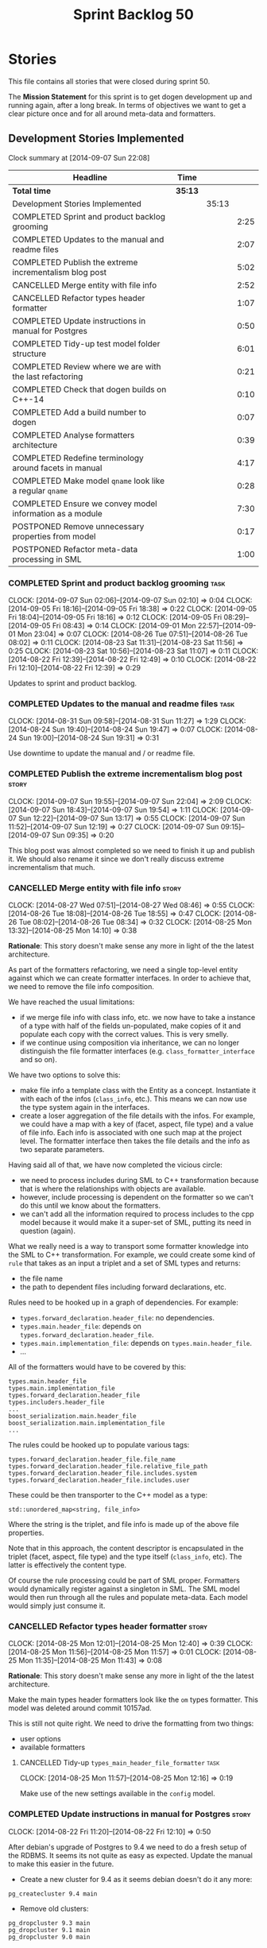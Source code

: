 #+title: Sprint Backlog 50
#+options: date:nil toc:nil author:nil num:nil
#+todo: ANALYSIS IMPLEMENTATION TESTING | COMPLETED CANCELLED POSTPONED
#+tags: story(s) epic(e) task(t) note(n) spike(p)

* Stories

This file contains all stories that were closed during sprint 50.

The *Mission Statement* for this sprint is to get dogen development up
and running again, after a long break. In terms of objectives we want
to get a clear picture once and for all around meta-data and
formatters.

** Development Stories Implemented

#+begin: clocktable :maxlevel 3 :scope subtree
Clock summary at [2014-09-07 Sun 22:08]

| Headline                                                 | Time    |       |      |
|----------------------------------------------------------+---------+-------+------|
| *Total time*                                             | *35:13* |       |      |
|----------------------------------------------------------+---------+-------+------|
| Development Stories Implemented                          |         | 35:13 |      |
| COMPLETED Sprint and product backlog grooming            |         |       | 2:25 |
| COMPLETED Updates to the manual and readme files         |         |       | 2:07 |
| COMPLETED Publish the extreme incrementalism blog post   |         |       | 5:02 |
| CANCELLED Merge entity with file info                    |         |       | 2:52 |
| CANCELLED Refactor types header formatter                |         |       | 1:07 |
| COMPLETED Update instructions in manual for Postgres     |         |       | 0:50 |
| COMPLETED Tidy-up test model folder structure            |         |       | 6:01 |
| COMPLETED Review where we are with the last refactoring  |         |       | 0:21 |
| COMPLETED Check that dogen builds on C++-14              |         |       | 0:10 |
| COMPLETED Add a build number to dogen                    |         |       | 0:07 |
| COMPLETED Analyse formatters architecture                |         |       | 0:39 |
| COMPLETED Redefine terminology around facets in manual   |         |       | 4:17 |
| COMPLETED Make model =qname= look like a regular =qname= |         |       | 0:28 |
| COMPLETED Ensure we convey model information as a module |         |       | 7:30 |
| POSTPONED Remove unnecessary properties from model       |         |       | 0:17 |
| POSTPONED Refactor meta-data processing in SML           |         |       | 1:00 |
#+end:

*** COMPLETED Sprint and product backlog grooming                      :task:
    CLOSED: [2014-09-07 Sun 22:06]
    CLOCK: [2014-09-07 Sun 02:06]--[2014-09-07 Sun 02:10] =>  0:04
    CLOCK: [2014-09-05 Fri 18:16]--[2014-09-05 Fri 18:38] =>  0:22
    CLOCK: [2014-09-05 Fri 18:04]--[2014-09-05 Fri 18:16] =>  0:12
    CLOCK: [2014-09-05 Fri 08:29]--[2014-09-05 Fri 08:43] =>  0:14
    CLOCK: [2014-09-01 Mon 22:57]--[2014-09-01 Mon 23:04] =>  0:07
    CLOCK: [2014-08-26 Tue 07:51]--[2014-08-26 Tue 08:02] =>  0:11
    CLOCK: [2014-08-23 Sat 11:31]--[2014-08-23 Sat 11:56] =>  0:25
    CLOCK: [2014-08-23 Sat 10:56]--[2014-08-23 Sat 11:07] =>  0:11
    CLOCK: [2014-08-22 Fri 12:39]--[2014-08-22 Fri 12:49] =>  0:10
    CLOCK: [2014-08-22 Fri 12:10]--[2014-08-22 Fri 12:39] =>  0:29

Updates to sprint and product backlog.

*** COMPLETED Updates to the manual and readme files                   :task:
    CLOSED: [2014-09-07 Sun 22:06]
    CLOCK: [2014-08-31 Sun 09:58]--[2014-08-31 Sun 11:27] =>  1:29
    CLOCK: [2014-08-24 Sun 19:40]--[2014-08-24 Sun 19:47] =>  0:07
    CLOCK: [2014-08-24 Sun 19:00]--[2014-08-24 Sun 19:31] =>  0:31

Use downtime to update the manual and / or readme file.

*** COMPLETED Publish the extreme incrementalism blog post            :story:
    CLOSED: [2014-09-07 Sun 22:04]
    CLOCK: [2014-09-07 Sun 19:55]--[2014-09-07 Sun 22:04] =>  2:09
    CLOCK: [2014-09-07 Sun 18:43]--[2014-09-07 Sun 19:54] =>  1:11
    CLOCK: [2014-09-07 Sun 12:22]--[2014-09-07 Sun 13:17] =>  0:55
    CLOCK: [2014-09-07 Sun 11:52]--[2014-09-07 Sun 12:19] =>  0:27
    CLOCK: [2014-09-07 Sun 09:15]--[2014-09-07 Sun 09:35] =>  0:20

This blog post was almost completed so we need to finish it up and
publish it. We should also rename it since we don't really discuss
extreme incrementalism that much.

*** CANCELLED Merge entity with file info                             :story:
    CLOSED: [2014-09-01 Mon 22:57]
    CLOCK: [2014-08-27 Wed 07:51]--[2014-08-27 Wed 08:46] =>  0:55
    CLOCK: [2014-08-26 Tue 18:08]--[2014-08-26 Tue 18:55] =>  0:47
    CLOCK: [2014-08-26 Tue 08:02]--[2014-08-26 Tue 08:34] =>  0:32
    CLOCK: [2014-08-25 Mon 13:32]--[2014-08-25 Mon 14:10] =>  0:38

*Rationale*: This story doesn't make sense any more in light of the
the latest architecture.

As part of the formatters refactoring, we need a single top-level
entity against which we can create formatter interfaces. In order to
achieve that, we need to remove the file info composition.

We have reached the usual limitations:

- if we merge file info with class info, etc. we now have to take a
  instance of a type with half of the fields un-populated, make copies
  of it and populate each copy with the correct values. This is very
  smelly.
- if we continue using composition via inheritance, we can no longer
  distinguish the file formatter interfaces
  (e.g. =class_formatter_interface= and so on).

We have two options to solve this:

- make file info a template class with the Entity as a
  concept. Instantiate it with each of the infos (=class_info=,
  etc.). This means we can now use the type system again in the
  interfaces.
- create a loser aggregation of the file details with the infos. For
  example, we could have a map with a key of (facet, aspect, file type)
  and a value of file info. Each info is associated with one such map
  at the project level. The formatter interface then takes the file
  details and the info as two separate parameters.

Having said all of that, we have now completed the vicious circle:

- we need to process includes during SML to C++ transformation because
  that is where the relationships with objects are available.
- however, include processing is dependent on the formatter so we
  can't do this until we know about the formatters.
- we can't add all the information required to process includes to the
  cpp model because it would make it a super-set of SML, putting its
  need in question (again).

What we really need is a way to transport some formatter knowledge
into the SML to C++ transformation. For example, we could create some
kind of =rule= that takes as an input a triplet and a set of SML types
and returns:

- the file name
- the path to dependent files including forward declarations, etc.

Rules need to be hooked up in a graph of dependencies. For example:

- =types.forward_declaration.header_file=: no dependencies.
- =types.main.header_file=: depends on
  =types.forward_declaration.header_file=.
- =types.main.implementation_file=: depends on
  =types.main.header_file=.
- ...

All of the formatters would have to be covered by this:

: types.main.header_file
: types.main.implementation_file
: types.forward_declaration.header_file
: types.includers.header_file
: ...
: boost_serialization.main.header_file
: boost_serialization.main.implementation_file
: ...

The rules could be hooked up to populate various tags:

: types.forward_declaration.header_file.file_name
: types.forward_declaration.header_file.relative_file_path
: types.forward_declaration.header_file.includes.system
: types.forward_declaration.header_file.includes.user

These could be then transporter to the C++ model as a type:

: std::unordered_map<string, file_info>

Where the string is the triplet, and file info is made up of the above
file properties.

Note that in this approach, the content descriptor is encapsulated in
the triplet (facet, aspect, file type) and the type itself
(=class_info=, etc). The latter is effectively the content type.

Of course the rule processing could be part of SML proper. Formatters
would dynamically register against a singleton in SML. The SML model
would then run through all the rules and populate meta-data. Each
model would simply just consume it.

*** CANCELLED Refactor types header formatter                         :story:
    CLOSED: [2014-09-01 Mon 22:58]
    CLOCK: [2014-08-25 Mon 12:01]--[2014-08-25 Mon 12:40] =>  0:39
    CLOCK: [2014-08-25 Mon 11:56]--[2014-08-25 Mon 11:57] =>  0:01
    CLOCK: [2014-08-25 Mon 11:35]--[2014-08-25 Mon 11:43] =>  0:08

*Rationale*: This story doesn't make sense any more in light of the
the latest architecture.

Make the main types header formatters look like the =om= types
formatter. This model was deleted around commit 10157ad.

This is still not quite right. We need to drive the formatting from
two things:

- user options
- available formatters

**** CANCELLED Tidy-up =types_main_header_file_formatter=              :task:
     CLOSED: [2014-09-01 Mon 22:58]
     CLOCK: [2014-08-25 Mon 11:57]--[2014-08-25 Mon 12:16] =>  0:19

Make use of the new settings available in the =config= model.

*** COMPLETED Update instructions in manual for Postgres              :story:
    CLOSED: [2014-08-22 Fri 12:39]
    CLOCK: [2014-08-22 Fri 11:20]--[2014-08-22 Fri 12:10] =>  0:50

After debian's upgrade of Postgres to 9.4 we need to do a fresh setup
of the RDBMS. It seems its not quite as easy as expected. Update the
manual to make this easier in the future.

- Create a new cluster for 9.4 as it seems debian doesn't do it any
  more:

: pg_createcluster 9.4 main

- Remove old clusters:

: pg_dropcluster 9.3 main
: pg_dropcluster 9.1 main
: pg_dropcluster 9.0 main

- Create user =build= and databases as usual.

*** COMPLETED Fix doxygen warnings                                    :story:
    CLOSED: [2014-08-22 Fri 13:02]

We are getting a few annoying warnings when generating the docs:

: Warning: Tag `XML_SCHEMA' at line 213 of file `/home/marco/Development/DomainDrivenConsulting/output/dogen/clang-3.5/stage/doxygen/dogen.doxy' has become obsolete.
:          To avoid this warning please remove this line from your configuration file or upgrade it using "doxygen -u"
: Warning: Tag `XML_DTD' at line 214 of file `/home/marco/Development/DomainDrivenConsulting/output/dogen/clang-3.5/stage/doxygen/dogen.doxy' has become obsolete.
:          To avoid this warning please remove this line from your configuration file or upgrade it using "doxygen -u"

Remove these tags as we are not using them.

*** COMPLETED Tidy-up test model folder structure                     :story:
    CLOSED: [2014-08-23 Sat 10:12]
    CLOCK: [2014-08-22 Fri 12:49]--[2014-08-22 Fri 12:53] =>  0:04

Create a single top-level directory to house the test models:
=test_models=. At present its difficult to understand the code
structure due to the proliferation of test models.

Originally we had spec'd a very elaborate tree structure for this
directory but since we only support C++-11 at present, lets just
create a single folder. We can worry about cleverer organisation
later.

**** COMPLETED Old understanding                                       :note:
     CLOSED: [2014-08-22 Fri 12:53]

Split from story Tidy-up test models:

We should take this opportunity to reorganise the test model folders,
perhaps with a structure similar to this (in projects):

: test_models
:     |----> cpp_03                 [language, variant]
:              |----> enumeration   [model with tests]
:               ...
:     |----> cpp_11
:              |----> enumeration
:               ...
:     |----> csharp
:      ...

All the tests in sanitizer would then be moved into each individual
model. This would allow compiling the tests on C++ 03 and C++ 11. We
would also have to move this flag from the generic C++ section to each
individual library/binary makefile.

Note: actually, this cannot be done. The reason why we created the
sanitizer in the first place was because the diffs wouldn't work if
the specs were placed in the test models (e.g. the generated code
would not contain the specs and thus be different). We will probably
need a 03 sanitizer, an 11 sanitizer, etc.

See also story Add C++-03 mode.

**** COMPLETED Add section in manual for test models                   :task:
     CLOSED: [2014-08-22 Fri 13:40]
     CLOCK: [2014-08-22 Fri 13:06]--[2014-08-22 Fri 13:40] =>  0:34

We should really describe the purpose of the test models in the
manual. Create a section on test models covering all of the existing
models and explaining the legacy issues.

Added [[https://github.com/DomainDrivenConsulting/dogen/blob/master/doc/manual/manual.org#test-models][Test Models]].

**** COMPLETED Update all models to generate on the =test_models= namespace :task:
     CLOSED: [2014-08-22 Fri 20:19]
     CLOCK: [2014-08-22 Fri 20:13]--[2014-08-22 Fri 20:19] =>  0:06
     CLOCK: [2014-08-22 Fri 18:20]--[2014-08-22 Fri 19:13] =>  0:53
     CLOCK: [2014-08-22 Fri 14:21]--[2014-08-22 Fri 17:51] =>  3:30

We first must move the models to the correct namespace before we can
move them physically. We need to fix all of the compilation errors.

**** COMPLETED Create =test_models= folder and move all test code to it :task:
     CLOSED: [2014-08-22 Fri 20:19]
     CLOCK: [2014-08-22 Fri 12:53]--[2014-08-22 Fri 13:05] =>  0:12

Create the folder and move code manually.

**** COMPLETED Fix code generation to generate on new folder           :task:
     CLOSED: [2014-08-22 Fri 20:19]

Ensure dogen is generating the test models in the right place.

**** COMPLETED Fix unit tests                                          :task:
     CLOSED: [2014-08-22 Fri 20:19]

Ensure all CMake code that relies on the path to the test models still
works.

**** COMPLETED Fix commented out code                                  :task:
     CLOSED: [2014-08-23 Sat 10:12]
     CLOCK: [2014-08-23 Sat 09:30]--[2014-08-23 Sat 10:12] =>  0:42

In order to break the task down, we ended up having to comment out
some tests. Fix these.

*** COMPLETED Review where we are with the last refactoring           :story:
    CLOSED: [2014-08-23 Sat 12:00]
    CLOCK: [2014-08-23 Sat 11:09]--[2014-08-23 Sat 11:30] =>  0:21

After the long hiatus its not very clear where we left the
formatters refactoring. We need to go through the last changes and see
what is left to be done.

Current state:

- refactoring of the domain class declaration into the types main
  header formatter done.
- still not using the boilerplate formatting code though.
- still using the cpp formatters utility rather than the
  formatters. Same with indenter and formatting error.

*** COMPLETED Check that dogen builds on C++-14                       :story:
    CLOSED: [2014-08-23 Sat 12:27]
    CLOCK: [2014-08-23 Sat 12:00]--[2014-08-23 Sat 12:10] =>  0:10

We should try to build dogen using clang on c++ 14 mode and see if we
get any errors.

Code compiled without any changes, other than flags:

: diff --git a/projects/CMakeLists.txt b/projects/CMakeLists.txt
: index 592d023..5a39206 100644
: --- a/projects/CMakeLists.txt
: +++ b/projects/CMakeLists.txt
: @@ -110,7 +110,7 @@ endif()
:  if (WIN32)
:      set(other_flags "-std=gnu++11")
:  else()
: -    set(other_flags "-std=c++11")
: +    set(other_flags "-std=c++1y")
:  endif()
:  set(other_flags "${other_flags} -frtti -fvisibility-inlines-hidden")
:  set(other_flags "${other_flags} -fvisibility=default")

*** COMPLETED Add a build number to dogen                             :story:
    CLOSED: [2014-08-24 Sun 19:39]
    CLOCK: [2014-08-24 Sun 19:32]--[2014-08-24 Sun 19:39] =>  0:07

We should create a UUID based build number for dogen so we can
distinguish between different builds.

This does mean we now always rebuild because the build number keeps on
changing. We should try this approach for a bit and see how well it
works.

*** COMPLETED Analyse formatters architecture                         :story:
    CLOSED: [2014-08-25 Mon 13:24]
    CLOCK: [2014-08-25 Mon 12:44]--[2014-08-25 Mon 13:23] =>  0:39

At present we do a lot of formatter related decisions during the SML
to C++ conversion. In reality, we should allow the formatters model to
do these.

- move generation of includer files into SML to C++
  transformation. its in workflow at the moment.
- every formatter model needs to have a formatter registrar on the
  basis of type.
- we need to create interfaces for each of the formatters,
  e.g. =visitor_formatter=, etc. each of these takes in formatter
  settings and the type to format. they return an optional file
  (e.g. nothing to do given the settings). or we could have a "can
  format" method that needs to be called first.
- there is a registration function that the formatters use to
  register with the registrar.
- cpp model will no longer use composition for file infos, but just
  plain inheritance.
- main workflow in cpp formatters simply goes through every type,
  dispatches it to a concrete type, then loops through all the
  registered formatters for that type. If a file is generated, it is
  added to the file list.
- sample names: =types_class_main_header_file_formatter=,
  =types_enumeration_main_header_file_formatter=, etc.
- cpp projects should be split on type again. this way we avoid type
  dispatching, visitors etc.
- file name and includes must be computed using a pair of strings:
  (facet, aspect). these are supplied at run time via the registration
  of the formatters. Each entity in the C++ model also has these pair
  of strings. Formatters register against an interface
  (=class_formatter_interface= say) using this pair. Formatting is
  just a case of looking for the right formatter for triplet (type,
  facet, aspect). includes are computed dynamically using a key that
  contains the pair (feature, aspect).

These changes are very hard to do incrementally, so we will have to
work off of a patch until we get it all to work.

*** COMPLETED Redefine terminology around facets in manual            :story:
    CLOSED: [2014-09-04 Thu 23:29]
    CLOCK: [2014-09-04 Thu 22:45]--[2014-09-04 Thu 23:29] =>  0:44
    CLOCK: [2014-09-04 Thu 21:50]--[2014-09-04 Thu 22:44] =>  0:54
    CLOCK: [2014-09-04 Thu 21:34]--[2014-09-04 Thu 21:49] =>  0:15
    CLOCK: [2014-09-03 Wed 07:57]--[2014-09-03 Wed 08:37] =>  0:40
    CLOCK: [2014-09-02 Tue 23:07]--[2014-09-02 Tue 23:49] =>  0:42
    CLOCK: [2014-09-01 Mon 22:40]--[2014-09-01 Mon 22:57] =>  0:17
    CLOCK: [2014-08-28 Thu 17:53]--[2014-08-28 Thu 18:38] =>  0:45

As part of the analysis on formatters architecture we have concluded
yet again that the right thing to do is to work with the meta-data for
all things related to the formatters, including includes. We now need
to add these concepts to the vocabulary in the manual to make sure the
language is clear before we start looking into the implementation.

*** COMPLETED Make model =qname= look like a regular =qname=          :spike:
    CLOSED: [2014-09-06 Sat 17:12]
    CLOCK: [2014-09-06 Sat 16:44]--[2014-09-06 Sat 17:12] =>  0:28

Whilst trying to create a module for the model, it was noticed that
the qualified name of the model is a bit special: it has a model name
but no module path and no simple_name. Ideally it should have a simple
name that is equal to the model name. However, if we did that blindly
it would result in duplication of the name at the formatting level.

We need to change the formatters to cope with a model qualified name
that has both a model name and a simple name, with equal values.

*** COMPLETED Ensure we convey model information as a module          :story:
    CLOSED: [2014-09-07 Sun 01:04]

At present we have a number of hacks to deal with the fact that the
model is also a module. We should try to generate a module to
represent the model and perform all of the code generation for the
model from its module.

**** COMPLETED Ensure regular module members are populated             :task:
     CLOSED: [2014-09-05 Fri 23:53]
     CLOCK: [2014-09-05 Fri 23:03]--[2014-09-05 Fri 23:53] =>  0:50

We added a way of tracking what a module contains but we never did
populate it. Without this the graph will not work.

**** COMPLETED Add tests to ensure module members are being populated correctly :task:
     CLOSED: [2014-09-07 Sun 01:04]
     CLOCK: [2014-09-06 Sun 23:55]--[2014-09-07 Sun 01:04] =>  1:09
     CLOCK: [2014-09-06 Sat 22:56]--[2014-09-06 Sat 23:20] =>  0:24

We started populating the module members but forgot to ensure they
were populated correctly. We need simple tests to ensure all objects
are where we expect as we will rely on this for the graph.

**** COMPLETED Check to see if we are generating a module for the model :task:
     CLOSED: [2014-09-05 Fri 23:55]
    CLOCK: [2014-09-05 Fri 22:38]--[2014-09-05 Fri 23:03] =>  0:25

We were under the impression that a module was already being generated
for the model but it may not be the case. Locate this code.

**** COMPLETED Generate a module for model                            :task:
     CLOSED: [2014-09-06 Sat 20:25]
     CLOCK: [2014-09-06 Sat 18:29]--[2014-09-06 Sat 20:25] =>  1:56
     CLOCK: [2014-09-06 Sat 17:41]--[2014-09-06 Sat 18:14] =>  0:31
     CLOCK: [2014-09-06 Sat 17:27]--[2014-09-06 Sat 17:41] =>  0:14
     CLOCK: [2014-09-06 Sat 17:12]--[2014-09-06 Sat 17:25] =>  0:13
     CLOCK: [2014-09-06 Sat 15:36]--[2014-09-06 Sat 16:39] =>  1:03
     CLOCK: [2014-09-06 Sat 00:44]--[2014-09-06 Sat 00:57] =>  0:13
     CLOCK: [2014-09-06 Sat 00:36]--[2014-09-06 Sat 00:43] =>  0:07
     CLOCK: [2014-09-05 Fri 23:55]--[2014-09-06 Sat 00:18] =>  0:23

Since we are not generating a module for model, generate one and
ensure members get populated accordingly.

In order to do this, we must make sure the model qname looks like a
regular qname. The problem we have at the moment is that we do not
have the model name in the module path (it is blank) resulting in
special handling.

*** POSTPONED Remove unnecessary properties from model                :story:
    CLOSED: [2014-09-07 Sun 22:07]
     CLOCK: [2014-09-06 Sat 00:29]--[2014-09-06 Sat 00:35] =>  0:06
     CLOCK: [2014-09-06 Sat 00:18]--[2014-09-06 Sat 00:29] =>  0:11

The model should be just dumb container of types. We have a few legacy
properties left behind from the days where the model was also used in
the transformation process. Remove all the concepts from the model
(=Element= etc) and deal with the fall out. This is required in order
to simplify the graph in tagger.

*** POSTPONED Refactor meta-data processing in SML                    :story:
    CLOSED: [2014-09-07 Sun 22:07]

We need to create a simple interface that takes a ptree and a model
and updates the tags on the ptree. We also need a way to register
against the meta-data tagger.

**** COMPLETED Investigate names for the new interface and existing class :task:
     CLOSED: [2014-09-07 Sun 01:45]
     CLOCK: [2014-09-07 Sun 01:43]--[2014-09-07 Sun 01:45] =>  0:02
     CLOCK: [2014-09-07 Sun 01:04]--[2014-09-07 Sun 01:42] =>  0:38

The name =meta_data_tagger= is very suitable for the interface. Also,
since the "tagger" won't be doing any tagging but coordinating those
that do the actual work, we should rename it to something more
sensible. The job of this chap is to take the current state of the
meta-data and do whatever is required to it ensure it is
complete. Internally it will collaborate with those that do the actual
work.

Options investigated:

| Name                   | Comments                                                                   |
|------------------------+----------------------------------------------------------------------------|
| meta_data_manager      | a bit too generic                                                          |
| meta_data_cataloguer   | term related to meta-data, but we won't be doing any cataloguing           |
| meta_data_orchestrator | there is an element of orchestration but should we tell everyone about it? |
| meta_data_processor    | we are processing the meta-data...                                         |

Final decision: the class in SML will be renamed to
=meta_data_processor= and the new interface will be called
=meta_data_populator=. Rationale:

- tagger is a bit too focused in tags, which is just a flat way of
  describing the tree.
- we are augmenting the meta-data - i.e. there may have been a
  preexisting state; our job is to ensure that regardless of what was
  there, when we finish the data is in a consistent state with all the
  missing blanks filled in.
- the individual classes will be populating the meta-data. this is
  generic enough that covers copying data across, etc.

**** POSTPONED Rename tagger to processor                              :task:
     CLOSED: [2014-09-08 Mon 08:33]
     CLOCK: [2014-09-07 Sun 01:46]--[2014-09-07 Sun 02:06] =>  0:20

As per analysis story, we need to rename =meta_data_tagger= to
=meta_data_processor=. May be a good time to remove all the existing
tagging code. We need to re-add it later on in the right places.

**** POSTPONED Design and implement the interface                      :task:
     CLOSED: [2014-09-08 Mon 08:33]

- add interface to model;
- add some tests to make sure the interface is usable.

*interface*

: name: meta_data_populator_interface
: identity: string
: dependencies: list of string
: populate(const model, const parent module, concept)
: populate(const model, const parent module, module)
: populate(const model, const parent module, type)

** Deprecated Development Stories
*** CANCELLED Delete tag related infrastructure from =sml=            :story:
    CLOSED: [2014-09-05 Fri 18:34]

*Rationale*: no longer applicable after refactor.

With the exception of tag writer, we don't really need any tagging in
SML. That means:

- no meta data tagger
- no writer
- no meta data error
- no meta data sub-workflow
